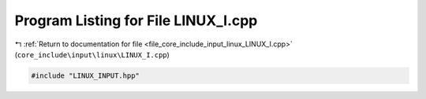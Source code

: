 
.. _program_listing_file_core_include_input_linux_LINUX_I.cpp:

Program Listing for File LINUX_I.cpp
====================================

|exhale_lsh| :ref:`Return to documentation for file <file_core_include_input_linux_LINUX_I.cpp>` (``core_include\input\linux\LINUX_I.cpp``)

.. |exhale_lsh| unicode:: U+021B0 .. UPWARDS ARROW WITH TIP LEFTWARDS

.. code-block:: cpp

   #include "LINUX_INPUT.hpp"
